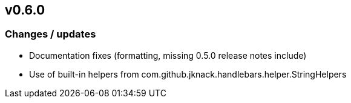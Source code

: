 == v0.6.0

=== Changes / updates

* Documentation fixes (formatting, missing 0.5.0 release notes include)

* Use of built-in helpers from com.github.jknack.handlebars.helper.StringHelpers
